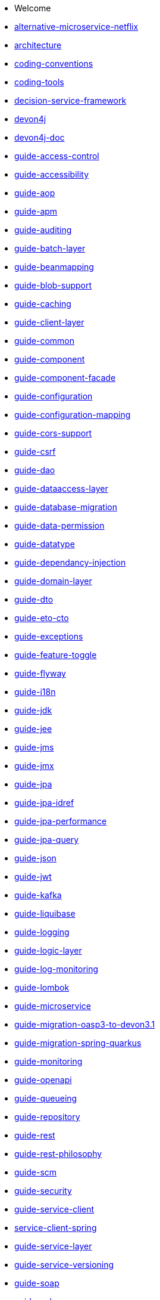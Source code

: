 * Welcome
* xref:alternative-microservice-netflix.adoc[alternative-microservice-netflix]
* xref:architecture.adoc[architecture]
* xref:coding-conventions.adoc[coding-conventions]
* xref:coding-tools.adoc[coding-tools]
* xref:decision-service-framework.adoc[decision-service-framework]
* xref:devon4j.adoc[devon4j]
* xref:devon4j-doc.adoc [devon4j-doc]
* xref:guide-access-control.adoc[guide-access-control]
* xref:guide-accessibility.adoc[guide-accessibility]
* xref:guide-aop.adoc[guide-aop]
* xref:guide-apm.adoc[guide-apm]
* xref:guide-auditing.adoc[guide-auditing]
* xref:guide-batch-layer.adoc[guide-batch-layer]
* xref:guide-beanmapping.adoc[guide-beanmapping]
* xref:guide-blob-support.adoc[guide-blob-support]
* xref:guide-caching.adoc[guide-caching]
* xref:guide-client-layer.adoc[guide-client-layer]
* xref:guide-common.adoc[guide-common]
* xref:guide-component.adoc[guide-component]
* xref:guide-component-facade.adoc[guide-component-facade]
* xref:guide-configuration.adoc[guide-configuration]
* xref:guide-configuration-mapping.adoc[guide-configuration-mapping]
* xref:guide-cors-support.adoc[guide-cors-support]
* xref:guide-csrf.adoc[guide-csrf]
* xref:guide-dao.adoc[guide-dao]
* xref:guide-dataaccess-layer.adoc[guide-dataaccess-layer]
* xref:guide-database-migration.adoc[guide-database-migration]
* xref:guide-data-permission.adoc[guide-data-permission]
* xref:guide-datatype.adoc[guide-datatype]
* xref:guide-dependancy-injection.adoc[guide-dependancy-injection]
* xref:guide-domain-layer.adoc[guide-domain-layer]
* xref:guide-dto.adoc[guide-dto]
* xref:guide-eto-cto.adoc[guide-eto-cto]
* xref:guide-exceptions.adoc[guide-exceptions]
* xref:guide-feature-toggle.adoc[guide-feature-toggle]
* xref:guide-flyway.adoc[guide-flyway]
* xref:guide-i18n.adoc[guide-i18n]
* xref:guide-jdk.adoc[guide-jdk]
* xref:guide-jee.adoc[guide-jee]
* xref:guide-jms.adoc[guide-jms]
* xref:guide-jmx.adoc[guide-jmx]
* xref:guide-jpa.adoc[guide-jpa]
* xref:guide-jpa-idref.adoc[guide-jpa-idref]
* xref:guide-jpa-performance.adoc[guide-jpa-performance]
* xref:guide-jpa-query.adoc[guide-jpa-query]
* xref:guide-json.adoc[guide-json]
* xref:guide-jwt.adoc[guide-jwt]
* xref:guide-kafka.adoc[guide-kafka]
* xref:guide-liquibase.adoc[guide-liquibase]
* xref:guide-logging.adoc[guide-logging]
* xref:guide-logic-layer.adoc[guide-logic-layer]
* xref:guide-log-monitoring.adoc[guide-log-monitoring]
* xref:guide-lombok.adoc[guide-lombok]
* xref:guide-microservice.adoc[guide-microservice]
* xref:guide-migration-oasp3-to-devon3.1.adoc[guide-migration-oasp3-to-devon3.1]
* xref:guide-migration-spring-quarkus.adoc[guide-migration-spring-quarkus]
* xref:guide-monitoring.adoc[guide-monitoring]
* xref:guide-openapi.adoc[guide-openapi]
* xref:guide-queueing.adoc[guide-queueing]
* xref:guide-repository.adoc[guide-repository]
* xref:guide-rest.adoc[guide-rest]
* xref:guide-rest-philosophy.adoc[guide-rest-philosophy]
* xref:guide-scm.adoc[guide-scm]
* xref:guide-security.adoc[guide-security]
* xref:guide-service-client.adoc[guide-service-client]
* xref:guide-service-client-spring.adoc[service-client-spring]
* xref:guide-service-layer.adoc[guide-service-layer]
* xref:guide-service-versioning.adoc[guide-service-versioning]
* xref:guide-soap.adoc[guide-soap]
* xref:guide-sql.adoc[guide-sql]
* xref:guide-structure.adoc[guide-structure]
* xref:guide-structure-class.adoc[guide-structure-class]
* xref:guide-structure-modern.adoc[guide-structure-modern]
* xref:guide-testing.adoc[guide-testing]
* xref:guide-testing-snapshot.adoc[guide-testing-snapshot]
* xref:guide-text-transactions.adoc[guide-text-transactions]
* xref:guide-transactions.adoc[guide-transactions]
* xref:guide-transferobject.adoc[guide-transferobject]
* xref:guide-usecase.adoc[guide-usecase]
* xref:guide-validation.adoc[guide-validation]
* xref:guide-xml.adoc[guide-xml]
* xref:Home.adoc[Home]
* xref:index.adoc[index]
* xref:performance-comparison-spring-quarkus.adoc[performance-comparison-spring-quarkus]
* xref:quarkus.adoc[quarkus]
* xref:spring.adoc[spring]
* xref:tutorial-newapp.adoc[tutorial-newapp]